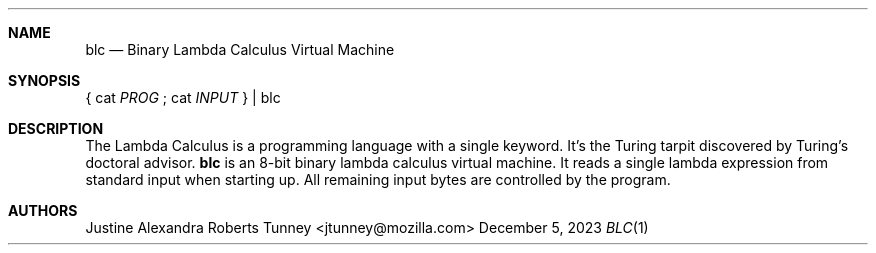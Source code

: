 .Dd December 5, 2023
.Dt BLC 1
.Sh NAME
.Nm blc
.Nd Binary Lambda Calculus Virtual Machine
.Sh SYNOPSIS
{ cat
.Ar PROG
; cat
.Ar INPUT
} |
blc
.Sh DESCRIPTION
The Lambda Calculus is a programming language with a single keyword.
It's the Turing tarpit discovered by Turing's doctoral advisor.
.Nm
is an 8-bit binary lambda calculus virtual machine. It reads a single
lambda expression from standard input when starting up. All remaining
input bytes are controlled by the program.
.Sh AUTHORS
.An "Justine Alexandra Roberts Tunney" Aq jtunney@mozilla.com
